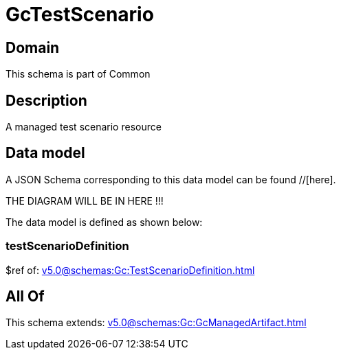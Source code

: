 = GcTestScenario

[#domain]
== Domain

This schema is part of Common

[#description]
== Description
A managed test scenario resource


[#data_model]
== Data model

A JSON Schema corresponding to this data model can be found //[here].

THE DIAGRAM WILL BE IN HERE !!!


The data model is defined as shown below:


=== testScenarioDefinition
$ref of: xref:v5.0@schemas:Gc:TestScenarioDefinition.adoc[]


[#all_of]
== All Of

This schema extends: xref:v5.0@schemas:Gc:GcManagedArtifact.adoc[]
